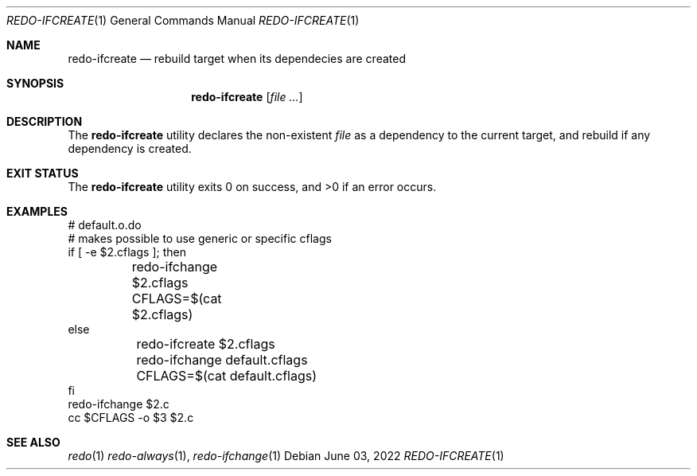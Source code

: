 .Dd $Mdocdate: June 03 2022 $
.Dt REDO-IFCREATE 1
.Os
.Sh NAME
.Nm redo-ifcreate
.Nd rebuild target when its dependecies are created
.Sh SYNOPSIS
.Nm
.Op Ar
.Sh DESCRIPTION
The
.Nm
utility declares the non-existent
.Ar file
as a dependency to the current target, and rebuild if any dependency is
created.
.Sh EXIT STATUS
.Ex -std
.Sh EXAMPLES
.Bd -literal
# default.o.do
# makes possible to use generic or specific cflags
if [ -e $2.cflags ]; then
	redo-ifchange $2.cflags
	CFLAGS=$(cat $2.cflags)
else
	redo-ifcreate $2.cflags
	redo-ifchange default.cflags
	CFLAGS=$(cat default.cflags)
fi
redo-ifchange $2.c
cc $CFLAGS -o $3 $2.c
.Ed
.Sh SEE ALSO
.Xr redo 1
.Xr redo-always 1 ,
.Xr redo-ifchange 1
